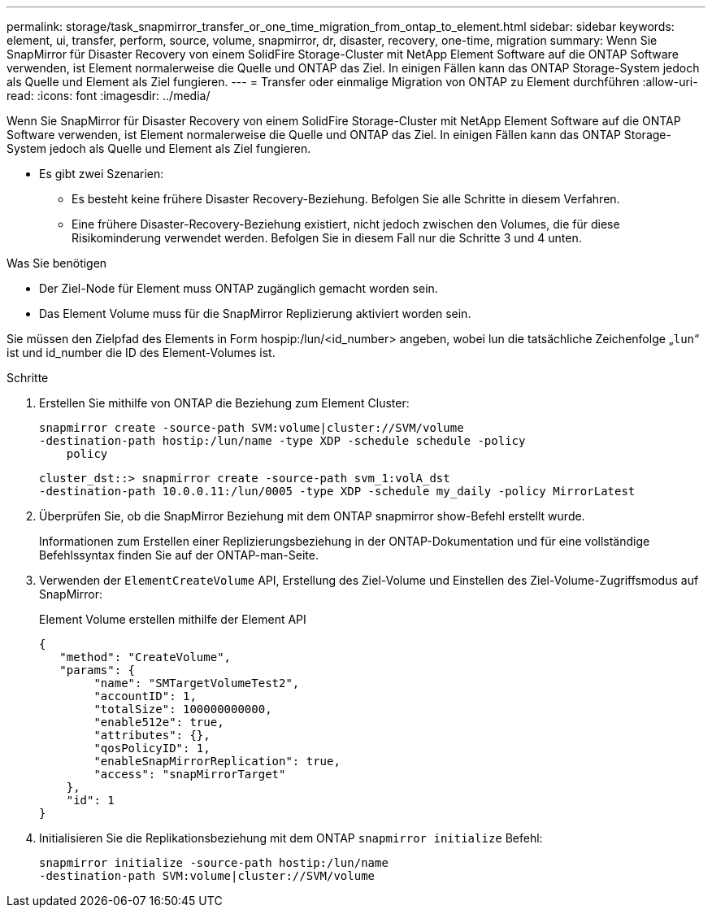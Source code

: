 ---
permalink: storage/task_snapmirror_transfer_or_one_time_migration_from_ontap_to_element.html 
sidebar: sidebar 
keywords: element, ui, transfer, perform, source, volume, snapmirror, dr, disaster, recovery, one-time, migration 
summary: Wenn Sie SnapMirror für Disaster Recovery von einem SolidFire Storage-Cluster mit NetApp Element Software auf die ONTAP Software verwenden, ist Element normalerweise die Quelle und ONTAP das Ziel. In einigen Fällen kann das ONTAP Storage-System jedoch als Quelle und Element als Ziel fungieren. 
---
= Transfer oder einmalige Migration von ONTAP zu Element durchführen
:allow-uri-read: 
:icons: font
:imagesdir: ../media/


[role="lead"]
Wenn Sie SnapMirror für Disaster Recovery von einem SolidFire Storage-Cluster mit NetApp Element Software auf die ONTAP Software verwenden, ist Element normalerweise die Quelle und ONTAP das Ziel. In einigen Fällen kann das ONTAP Storage-System jedoch als Quelle und Element als Ziel fungieren.

* Es gibt zwei Szenarien:
+
** Es besteht keine frühere Disaster Recovery-Beziehung. Befolgen Sie alle Schritte in diesem Verfahren.
** Eine frühere Disaster-Recovery-Beziehung existiert, nicht jedoch zwischen den Volumes, die für diese Risikominderung verwendet werden. Befolgen Sie in diesem Fall nur die Schritte 3 und 4 unten.




.Was Sie benötigen
* Der Ziel-Node für Element muss ONTAP zugänglich gemacht worden sein.
* Das Element Volume muss für die SnapMirror Replizierung aktiviert worden sein.


Sie müssen den Zielpfad des Elements in Form hospip:/lun/<id_number> angeben, wobei lun die tatsächliche Zeichenfolge „`lun`“ ist und id_number die ID des Element-Volumes ist.

.Schritte
. Erstellen Sie mithilfe von ONTAP die Beziehung zum Element Cluster:
+
[listing]
----
snapmirror create -source-path SVM:volume|cluster://SVM/volume
-destination-path hostip:/lun/name -type XDP -schedule schedule -policy
    policy
----
+
[listing]
----
cluster_dst::> snapmirror create -source-path svm_1:volA_dst
-destination-path 10.0.0.11:/lun/0005 -type XDP -schedule my_daily -policy MirrorLatest
----
. Überprüfen Sie, ob die SnapMirror Beziehung mit dem ONTAP snapmirror show-Befehl erstellt wurde.
+
Informationen zum Erstellen einer Replizierungsbeziehung in der ONTAP-Dokumentation und für eine vollständige Befehlssyntax finden Sie auf der ONTAP-man-Seite.

. Verwenden der `ElementCreateVolume` API, Erstellung des Ziel-Volume und Einstellen des Ziel-Volume-Zugriffsmodus auf SnapMirror:
+
Element Volume erstellen mithilfe der Element API

+
[listing]
----
{
   "method": "CreateVolume",
   "params": {
        "name": "SMTargetVolumeTest2",
        "accountID": 1,
        "totalSize": 100000000000,
        "enable512e": true,
        "attributes": {},
        "qosPolicyID": 1,
        "enableSnapMirrorReplication": true,
        "access": "snapMirrorTarget"
    },
    "id": 1
}
----
. Initialisieren Sie die Replikationsbeziehung mit dem ONTAP `snapmirror initialize` Befehl:
+
[listing]
----
snapmirror initialize -source-path hostip:/lun/name
-destination-path SVM:volume|cluster://SVM/volume
----

